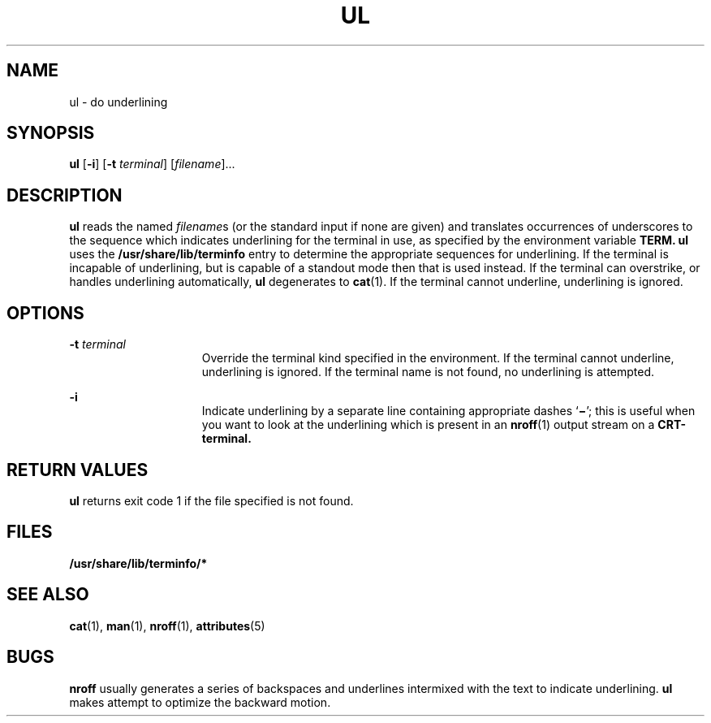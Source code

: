 '\" te
.\" Copyright (c) 1994, Sun Microsystems, Inc.
.\" The contents of this file are subject to the terms of the Common Development and Distribution License (the "License").  You may not use this file except in compliance with the License.
.\" You can obtain a copy of the license at usr/src/OPENSOLARIS.LICENSE or http://www.opensolaris.org/os/licensing.  See the License for the specific language governing permissions and limitations under the License.
.\" When distributing Covered Code, include this CDDL HEADER in each file and include the License file at usr/src/OPENSOLARIS.LICENSE.  If applicable, add the following below this CDDL HEADER, with the fields enclosed by brackets "[]" replaced with your own identifying information: Portions Copyright [yyyy] [name of copyright owner]
.TH UL 1 "Mar 17, 1994"
.SH NAME
ul \- do underlining
.SH SYNOPSIS
.LP
.nf
\fBul\fR [\fB-i\fR] [\fB-t\fR \fIterminal\fR] [\fIfilename\fR]...
.fi

.SH DESCRIPTION
.sp
.LP
\fBul\fR reads the named \fIfilename\fRs (or the standard input if none are
given) and translates occurrences of underscores to the sequence which
indicates underlining for the terminal in use, as specified by the environment
variable \fB\fR \fBTERM.\fR \fBul\fR uses the \fB/usr/share/lib/terminfo
\fRentry to determine the appropriate sequences for underlining. If the
terminal is incapable of underlining, but is capable of a standout mode then
that is used instead. If the terminal can overstrike, or handles underlining
automatically, \fBul\fR degenerates to \fBcat\fR(1). If the terminal cannot
underline, underlining is ignored.
.SH OPTIONS
.sp
.ne 2
.na
\fB\fB-t\fR\fI terminal\fR\fR
.ad
.RS 15n
Override the terminal kind specified in the environment. If the terminal cannot
underline, underlining is ignored. If the terminal name is not found, no
underlining is attempted.
.RE

.sp
.ne 2
.na
\fB\fB-i\fR\fR
.ad
.RS 15n
Indicate underlining by a separate line containing appropriate dashes
`\fB\(mi\fR\&'; this is useful when you want to look at the underlining which
is present in an \fBnroff\fR(1) output stream on a \fBCRT-terminal.\fR
.RE

.SH RETURN VALUES
.sp
.LP
\fBul\fR returns exit code 1 if the file specified is not found.
.SH FILES
.sp
.ne 2
.na
\fB\fB/usr/share/lib/terminfo/*\fR\fR
.ad
.RS 29n

.RE

.SH SEE ALSO
.sp
.LP
\fBcat\fR(1), \fBman\fR(1), \fBnroff\fR(1), \fBattributes\fR(5)
.SH BUGS
.sp
.LP
\fBnroff\fR usually generates a series of backspaces and underlines intermixed
with the text to indicate underlining. \fBul\fR makes attempt to optimize the
backward motion.
